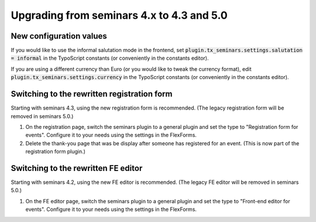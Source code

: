 .. ==================================================
.. FOR YOUR INFORMATION
.. --------------------------------------------------
.. -*- coding: utf-8 -*- with BOM.

.. ==================================================
.. DEFINE SOME TEXTROLES
.. --------------------------------------------------
.. role::   underline
.. role::   typoscript(code)
.. role::   ts(typoscript)
   :class:  typoscript
.. role::   php(code)

==========================================
Upgrading from seminars 4.x to 4.3 and 5.0
==========================================

New configuration values
========================

If you would like to use the informal salutation mode in the frontend, set
:typoscript:`plugin.tx_seminars.settings.salutation = informal` in the
TypoScript constants (or conveniently in the constants editor).

If you are using a different currency than Euro (or you would like to tweak
the currency format), edit :typoscript:`plugin.tx_seminars.settings.currency`
in the TypoScript constants (or conveniently in the constants editor).

Switching to the rewritten registration form
============================================

Starting with seminars 4.3, using the new registration form is recommended.
(The legacy registration form will be removed in seminars 5.0.)

#.  On the registration page, switch the seminars plugin to a general plugin
    and set the type to "Registration form for events". Configure it to your
    needs using the settings in the FlexForms.

#.  Delete the thank-you page that was be display after someone has registered
    for an event. (This is now part of the registration form plugin.)

Switching to the rewritten FE editor
====================================

Starting with seminars 4.2, using the new FE editor is recommended.
(The legacy FE editor will be removed in seminars 5.0.)

#.  On the FE editor page, switch the seminars plugin to a general plugin
    and set the type to "Front-end editor for events". Configure it to your
    needs using the settings in the FlexForms.
